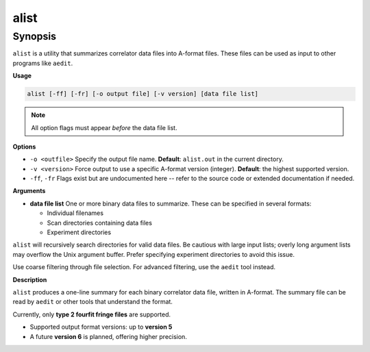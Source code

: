 alist
=====

Synopsis
--------

``alist`` is a utility that summarizes correlator data files into A-format
files. These files can be used as input to other programs like ``aedit``.

**Usage**

.. code-block:: bash

    alist [-ff] [-fr] [-o output file] [-v version] [data file list]

.. note::
   All option flags must appear *before* the data file list.

**Options**

- ``-o <outfile>``  
  Specify the output file name.  
  **Default**: ``alist.out`` in the current directory.

- ``-v <version>``  
  Force output to use a specific A-format version (integer).  
  **Default**: the highest supported version.

- ``-ff``, ``-fr``  
  Flags exist but are undocumented here -- refer to the source code or extended
  documentation if needed.

**Arguments**

- **data file list**  
  One or more binary data files to summarize. These can be specified in several formats:

  - Individual filenames
  - Scan directories containing data files
  - Experiment directories

``alist`` will recursively search directories for valid data files. Be cautious with large
input lists; overly long argument lists may overflow the Unix argument buffer. Prefer
specifying experiment directories to avoid this issue.

Use coarse filtering through file selection. For advanced filtering, use the ``aedit`` tool instead.

**Description**

``alist`` produces a one-line summary for each binary correlator data file, written in A-format.
The summary file can be read by ``aedit`` or other tools that understand the format.

Currently, only **type 2 fourfit fringe files** are supported.

- Supported output format versions: up to **version 5**
- A future **version 6** is planned, offering higher precision.
